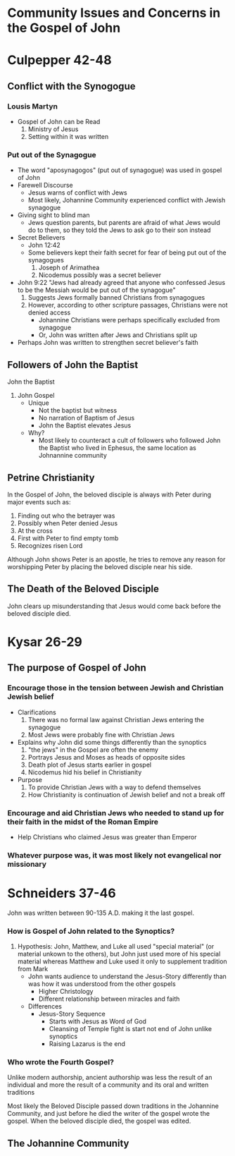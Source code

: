 * Community Issues and Concerns in the Gospel of John

* Culpepper 42-48

** Conflict with the Synogogue

*** Lousis Martyn

- Gospel of John can be Read
  1. Ministry of Jesus
  2. Setting within it was written


*** Put out of the Synagogue

  + The word "aposynagogos" (put out of synagogue) was used in gospel of John
  + Farewell Discourse
    - Jesus warns of conflict with Jews
    - Most likely, Johannine Community experienced conflict with Jewish synagogue
  + Giving sight to blind man
    - Jews question parents, but parents are afraid of what Jews would do to them, so they told the Jews to ask go to their son instead
  + Secret Believers
    + John 12:42
    + Some believers kept their faith secret for fear of being put out of the synagogues
      1. Joseph of Arimathea
      2. Nicodemus possibly was a secret believer
  + John 9:22 "Jews had already agreed that anyone who confessed Jesus to be the Messiah would be put out of the synagogue"
    1. Suggests Jews formally banned Christians from synagogues
    2. However, according to other scripture passages, Christians were not denied access
       - Johannine Christians were perhaps specifically excluded from synagogue
       - Or, John was written after Jews and Christians split up
  + Perhaps John was written to strengthen secret believer's faith


** Followers of John the Baptist

John the Baptist
1. John Gospel
   - Unique
     - Not the baptist but witness
     - No narration of Baptism of Jesus
     - John the Baptist elevates Jesus
   - Why?
     - Most likely to counteract a cult of followers who followed John the Baptist who lived in Ephesus, the same location as Johnannine community


** Petrine Christianity

In the Gospel of John, the beloved disciple is always with Peter during major events such as:
1. Finding out who the betrayer was
2. Possibly when Peter denied Jesus
3. At the cross
4. First with Peter to find empty tomb
5. Recognizes risen Lord

Although John shows Peter is an apostle, he tries to remove any reason for worshipping Peter by placing the beloved disciple near his side.


** The Death of the Beloved Disciple

John clears up misunderstanding that Jesus would come back before the beloved disciple died.


* Kysar 26-29

** The purpose of Gospel of John

*** Encourage those in the tension between Jewish and Christian Jewish belief

+ Clarifications
  1. There was no formal law against Christian Jews entering the synagogue
  2. Most Jews were probably fine with Christian Jews
+ Explains why John did some things differently than the synoptics
  1. "the jews" in the Gospel are often the enemy
  2. Portrays Jesus and Moses as heads of opposite sides
  3. Death plot of Jesus starts earlier in gospel
  4. Nicodemus hid his belief in Christianity
+ Purpose
  1. To provide Christian Jews with a way to defend themselves
  2. How Christianity is continuation of Jewish belief and not a break off


*** Encourage and aid Christian Jews who needed to stand up for their faith in the midst of the Roman Empire

+ Help Christians who claimed Jesus was greater than Emperor


*** Whatever purpose was, it was most likely not evangelical nor missionary


* Schneiders 37-46

John was written between 90-135 A.D. making it the last gospel.


*** How is Gospel of John related to the Synoptics?

1. Hypothesis: John, Matthew, and Luke all used "special material" (or material unkown to the others), but John just used more of his special material whereas Matthew and Luke used it only to supplement tradition from Mark
   - John wants audience to understand the Jesus-Story differently than was how it was understood from the other gospels
     + Higher Christology
     + Different relationship between miracles and faith
   - Differences
     + Jesus-Story Sequence
       - Starts with Jesus as Word of God
       - Cleansing of Temple fight is start not end of John unlike synoptics
       - Raising Lazarus is the end


*** Who wrote the Fourth Gospel?

Unlike modern authorship, ancient authorship was less the result of an individual and more the result of a community and its oral and written traditions

Most likely the Beloved Disciple passed down traditions in the Johannine Community, and just before he died the writer of the gospel wrote the gospel.
When the beloved disciple died, the gospel was edited.

** The Johannine Community


